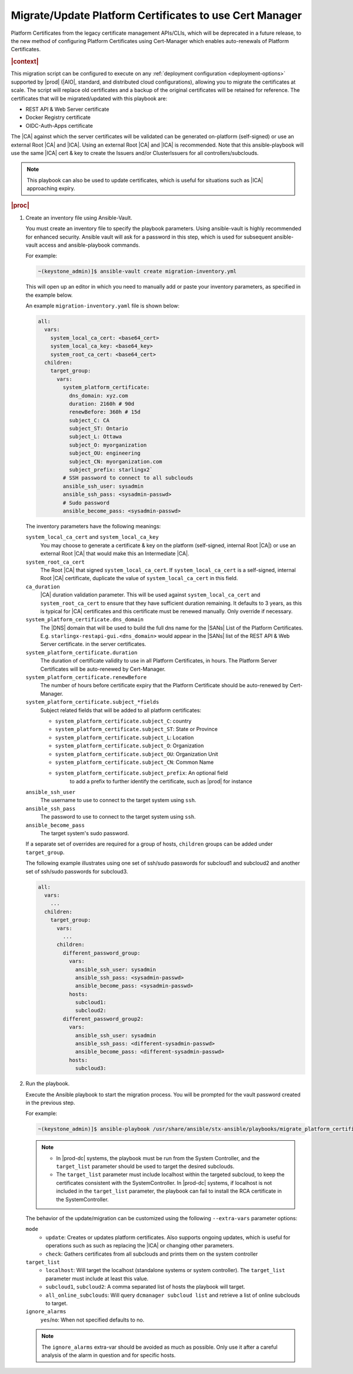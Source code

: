 .. Greg updates required for -High Security Vulnerability Document Updates
.. Is this the target file that the rest of the updates need to point to??


.. _migrate-platform-certificates-to-use-cert-manager-c0b1727e4e5d:

========================================================
Migrate/Update Platform Certificates to use Cert Manager
========================================================

Platform Certificates from the legacy certificate management APIs/CLIs, which
will be deprecated in a future release, to the new method of configuring
Platform Certificates using Cert-Manager which enables auto-renewals of
Platform Certificates.

.. rubric:: |context|

This migration script can be configured to execute on any
:ref:`deployment configuration <deployment-options>` supported by |prod|
(|AIO|, standard, and distributed cloud configurations), allowing you to migrate
the certificates at scale. The script will replace old certificates and a backup
of the original certificates will be retained for reference. The certificates
that will be migrated/updated with this playbook are:

* REST API & Web Server certificate
* Docker Registry certificate
* OIDC-Auth-Apps certificate

The |CA| against which the server certificates will be validated can be generated
on-platform (self-signed) or use an external Root |CA| and |ICA|. Using an external
Root |CA| and |ICA| is recommended. Note that this ansible-playbook will use the same
|ICA| cert & key to create the Issuers and/or ClusterIssuers for all
controllers/subclouds.

.. note::

   This playbook can also be used to update certificates, which is useful for
   situations such as |ICA| approaching expiry.

.. rubric:: |proc|

#.  Create an inventory file using Ansible-Vault.

    You must create an inventory file to specify the playbook parameters. Using
    ansible-vault is highly recommended for enhanced security. Ansible vault
    will ask for a password in this step, which is used for subsequent
    ansible-vault access and ansible-playbook commands.

    For example:

    .. code-block:: none

        ~(keystone_admin)]$ ansible-vault create migration-inventory.yml

    This will open up an editor in which you need to manually add or paste
    your inventory parameters, as specified in the example below.

    An example ``migration-inventory.yaml`` file is shown below:

    .. code-block:: none

        all:
          vars:
            system_local_ca_cert: <base64_cert>
            system_local_ca_key: <base64_key>
            system_root_ca_cert: <base64_cert>
          children:
            target_group:
              vars:
                system_platform_certificate:
                  dns_domain: xyz.com
                  duration: 2160h # 90d
                  renewBefore: 360h # 15d
                  subject_C: CA
                  subject_ST: Ontario
                  subject_L: Ottawa
                  subject_O: myorganization
                  subject_OU: engineering
                  subject_CN: myorganization.com
                  subject_prefix: starlingx2`
                # SSH password to connect to all subclouds
                ansible_ssh_user: sysadmin
                ansible_ssh_pass: <sysadmin-passwd>
                # Sudo password
                ansible_become_pass: <sysadmin-passwd>


    The inventory parameters have the following meanings:

    ``system_local_ca_cert`` and ``system_local_ca_key``
        You may choose to generate a certificate & key on the platform
        (self-signed, internal Root |CA|) or use an external Root
        |CA| that would make this an Intermediate |CA|.

    ``system_root_ca_cert``
        The Root |CA| that signed ``system_local_ca_cert``. If
        ``system_local_ca_cert`` is a self-signed, internal Root |CA|
        certificate, duplicate the value of ``system_local_ca_cert`` in this
        field.

    ``ca_duration``
        |CA| duration validation parameter. This will be used against
        ``system_local_ca_cert`` and ``system_root_ca_cert`` to ensure that
        they have sufficient duration remaining. It defaults to 3 years, as
        this is typical for |CA| certificates and this certificate must be
        renewed manually. Only override if necessary.

    ``system_platform_certificate.dns_domain``
        The |DNS| domain that will be used to build the full dns name for the
        |SANs| List of the Platform Certificates. E.g.
        ``starlingx-restapi-gui.<dns_domain>`` would appear in the |SANs| list
        of the REST API & Web Server certificate. in the server certificates.

    ``system_platform_certificate.duration``
        The duration of certificate validity to use in all Platform
        Certificates, in hours. The Platform Server Certificates will be
        auto-renewed by Cert-Manager.

    ``system_platform_certificate.renewBefore``
        The number of hours before certificate expiry that the Platform
        Certificate should be auto-renewed by Cert-Manager.

    ``system_platform_certificate.subject_*fields``
        Subject related fields that will be added to all platform certificates:

        - ``system_platform_certificate.subject_C``: country

        - ``system_platform_certificate.subject_ST``: State or Province

        - ``system_platform_certificate.subject_L``: Location

        - ``system_platform_certificate.subject_O``: Organization

        - ``system_platform_certificate.subject_OU``: Organization Unit

        - ``system_platform_certificate.subject_CN``: Common Name

        - ``system_platform_certificate.subject_prefix``: An optional field
            to add a prefix to further identify the certificate, such as |prod|
            for instance

    ``ansible_ssh_user``
        The username to use to connect to the target system using ``ssh``.

    ``ansible_ssh_pass``
        The password to use to connect to the target system using ``ssh``.

    ``ansible_become_pass``
        The target system's sudo password.

    If a separate set of overrides are required for a group of hosts,
    ``children`` groups can be added under ``target_group``.

    .. include:: /shared/_includes/recommended-renewbefore-value-for-certificates-c929cf42b03b.rest 

    The following example illustrates using one set of ssh/sudo passwords for
    subcloud1 and subcloud2 and another set of ssh/sudo passwords for
    subcloud3.

    .. code-block:: none

        all:
          vars:
            ...
          children:
            target_group:
              vars:
                ...
              children:
                different_password_group:
                  vars:
                    ansible_ssh_user: sysadmin
                    ansible_ssh_pass: <sysadmin-passwd>
                    ansible_become_pass: <sysadmin-passwd>
                  hosts:
                    subcloud1:
                    subcloud2:
                different_password_group2:
                  vars:
                    ansible_ssh_user: sysadmin
                    ansible_ssh_pass: <different-sysadmin-passwd>
                    ansible_become_pass: <different-sysadmin-passwd>
                  hosts:
                    subcloud3:

#.  Run the playbook.

    Execute the Ansible playbook to start the migration process. You will be
    prompted for the vault password created in the previous step.

    For example:

    .. code-block:: none

        ~(keystone_admin)]$ ansible-playbook /usr/share/ansible/stx-ansible/playbooks/migrate_platform_certificates_to_certmanager.yml -i migration-inventory.yml --extra-vars "target_list=localhost,subcloud1 mode=update ignore_alarms=yes" --ask-vault-pass

    .. note::

        - In |prod-dc| systems, the playbook must be run from the System
          Controller, and the ``target_list`` parameter should be used to target
          the desired subclouds.
        - The ``target_list`` parameter must include localhost within the
          targeted subcloud, to keep the certificates consistent with the
          SystemController. In |prod-dc| systems, if localhost is not included
          in the ``target_list`` parameter, the playbook can fail to install the
          RCA certificate in the SystemController.

    The behavior of the update/migration can be customized using the following
    ``--extra-vars`` parameter options:

    ``mode``
        * ``update``: Creates or updates platform certificates. Also supports
          ongoing updates, which is useful for operations such as such as
          replacing the |ICA| or changing other parameters.

        * ``check``: Gathers certificates from all subclouds and prints them on
          the system controller

    ``target_list``
        * ``localhost``: Will target the localhost (standalone systems or
          system controller). The ``target_list`` parameter must include at
          least this value.

        * ``subcloud1``, ``subcloud2``: A comma separated list of hosts the
          playbook will target.

        * ``all_online_subclouds``: Will query ``dcmanager subcloud list`` and
          retrieve a list of online subclouds to target.

    ``ignore_alarms``
        ``yes``/``no``: When not specified defaults to no.


    .. note::

        The ``ignore_alarms`` extra-var should be avoided as much as possible.
        Only use it after a careful analysis of the alarm in question and for
        specific hosts.
